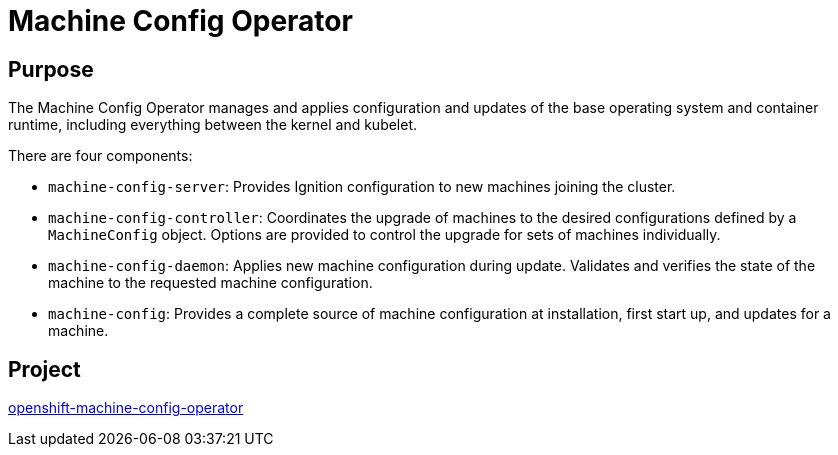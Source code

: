 // Module included in the following assemblies:
//
// * operators/operator-reference.adoc
// * post_installation_configuration/machine-configuration-tasks.adoc

[id="machine-config-operator_{context}"]
= Machine Config Operator

[discrete]
== Purpose

[role="_abstract"]
The Machine Config Operator manages and applies configuration and updates of the base operating system and container runtime, including everything between the kernel and kubelet.

There are four components:

* `machine-config-server`: Provides Ignition configuration to new machines joining the cluster.
* `machine-config-controller`: Coordinates the upgrade of machines to the desired configurations defined by a `MachineConfig` object. Options are provided to control the upgrade for sets of machines individually.
* `machine-config-daemon`: Applies new machine configuration during update. Validates and verifies the state of the machine to the requested machine configuration.
* `machine-config`: Provides a complete source of machine configuration at installation, first start up, and updates for a machine.

[discrete]
== Project

link:https://github.com/openshift/machine-config-operator[openshift-machine-config-operator]

